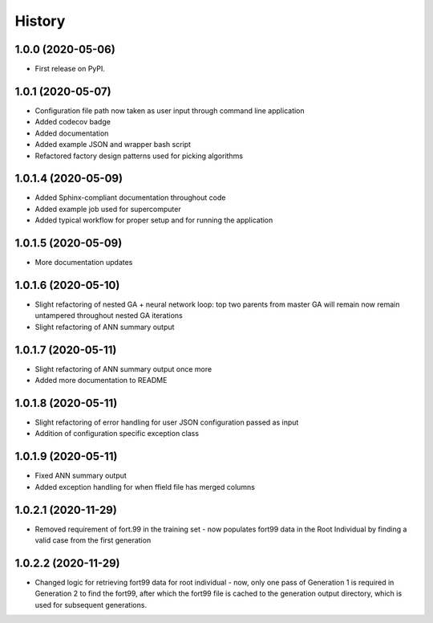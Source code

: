 =======
History
=======

1.0.0 (2020-05-06)
------------------

* First release on PyPI.

1.0.1 (2020-05-07)
------------------

* Configuration file path now taken as user input through command line application
* Added codecov badge
* Added documentation
* Added example JSON and wrapper bash script
* Refactored factory design patterns used for picking algorithms

1.0.1.4 (2020-05-09)
--------------------

* Added Sphinx-compliant documentation throughout code
* Added example job used for supercomputer
* Added typical workflow for proper setup and for running the application

1.0.1.5 (2020-05-09)
--------------------
* More documentation updates

1.0.1.6 (2020-05-10)
--------------------
* Slight refactoring of nested GA + neural network loop:
  top two parents from master GA will remain now remain untampered throughout nested GA iterations
* Slight refactoring of ANN summary output

1.0.1.7 (2020-05-11)
--------------------
* Slight refactoring of ANN summary output once more
* Added more documentation to README

1.0.1.8 (2020-05-11)
--------------------
* Slight refactoring of error handling for user JSON configuration passed as input
* Addition of configuration specific exception class

1.0.1.9 (2020-05-11)
--------------------
* Fixed ANN summary output
* Added exception handling for when ffield file has merged columns

1.0.2.1 (2020-11-29)
--------------------
* Removed requirement of fort.99 in the training set - now populates fort99 data in the Root Individual
  by finding a valid case from the first generation

1.0.2.2 (2020-11-29)
--------------------
* Changed logic for retrieving fort99 data for root individual - now, only one pass of Generation 1 is required in
  Generation 2 to find the fort99, after which the fort99 file is cached to the generation output directory,
  which is used for subsequent generations.
